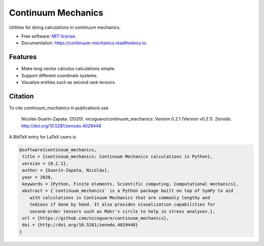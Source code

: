 ===================
Continuum Mechanics
===================

.. only:: html

    .. image:: https://img.shields.io/pypi/v/continuum_mechanics.svg
        :target: https://pypi.python.org/pypi/continuum_mechanics

    .. image:: https://img.shields.io/travis/nicoguaro/continuum_mechanics.svg
        :target: https://travis-ci.org/nicoguaro/continuum_mechanics

    .. image:: https://readthedocs.org/projects/continuum-mechanics/badge/?version=latest
        :target: https://continuum-mechanics.readthedocs.io/en/latest/?badge=latest
        :alt: Documentation Status

    .. image:: https://pyup.io/repos/github/nicoguaro/continuum_mechanics/shield.svg
        :target: https://pyup.io/repos/github/nicoguaro/continuum_mechanics/
        :alt: Updates

    .. image:: https://mybinder.org/badge_logo.svg
        :target: https://mybinder.org/v2/gh/nicoguaro/continuum_mechanics/master


    .. image:: https://img.shields.io/pypi/dm/continuum_mechanics
        :target: https://pypistats.org/packages/continuum-mechanics

Utilities for doing calculations in continuum mechanics.


* Free software: `MIT license <https://opensource.org/licenses/MIT>`__.
* Documentation: https://continuum-mechanics.readthedocs.io.


Features
--------

* Make long vector calculus calculations simple.
* Support different coordinate systems.
* Visualize entities such as second rank tensors.

Citation
--------

To cite `continuum_mechanics` in publications use

    Nicolás Guarín-Zapata. (2020). nicoguaro/continuum_mechanics: Version 0.2.1
    (Version v0.2.1). Zenodo. http://doi.org/10.5281/zenodo.4029448

A BibTeX entry for LaTeX users is

.. code:: bibtex

    @software{continuum_mechanics,
     title = {continuum_mechanics: Continuum Mechanics calculations in Python},
     version = {0.2.1},
     author = {Guarín-Zapata, Nicolás},
     year = 2020,
     keywords = {Python, Finite elements, Scientific computing, Computational mechanics},
     abstract = {`continuum_mechanics` is a Python package built on top of SymPy to aid
        with calculations in Continuum Mechanics that are commonly lengthy and
        tedious if done by hand. It also provides visualization capabilities for
        second-order tensors such as Mohr's circle to help in stress analyses.},
     url = {https://github.com/nicoguaro/continuum_mechanics},
     doi = {http://doi.org/10.5281/zenodo.4029448}
    }